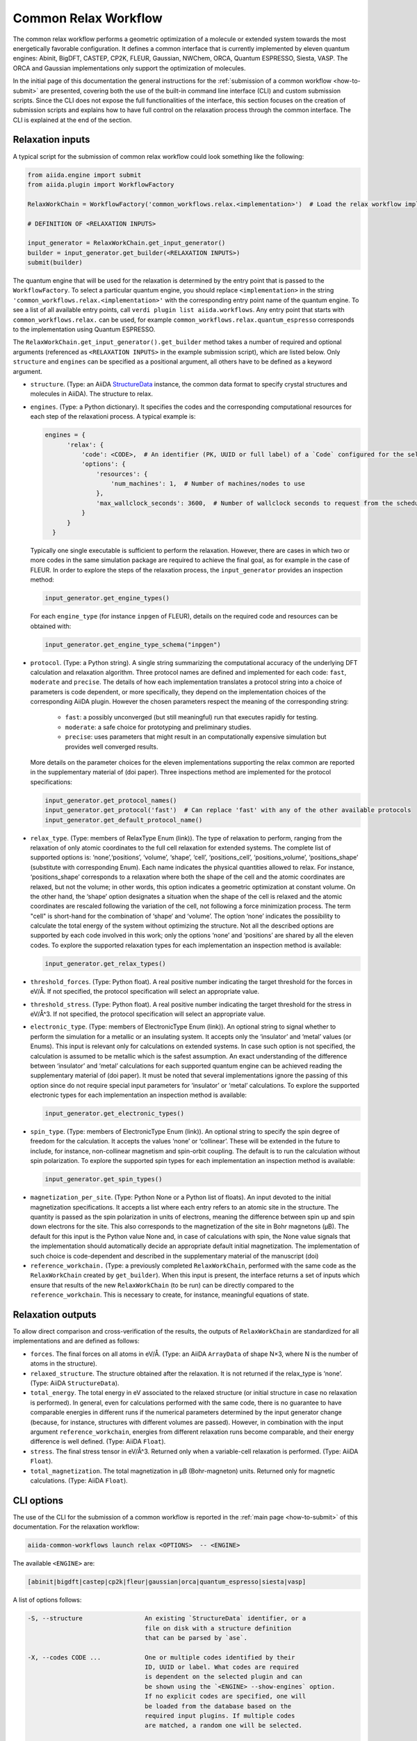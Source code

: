 Common Relax Workflow
---------------------

The common relax workflow performs a geometric optimization of a molecule or extended system towards the most energetically favorable configuration.
It defines a common interface that is currently implemented by eleven quantum engines: Abinit, BigDFT, CASTEP, CP2K, FLEUR, Gaussian, NWChem, ORCA, Quantum ESPRESSO, Siesta, VASP.
The ORCA and Gaussian implementations only support the optimization of molecules.

In the initial page of this documentation the general instructions for the :ref:`submission of a common workflow <how-to-submit>` are presented, covering both the use of the built-in command line interface (CLI) and custom submission scripts.
Since the CLI does not expose the full functionalities of the interface, this section focuses on the creation of submission scripts and explains how to have full control on the relaxation process through the common interface.
The CLI is explained at the end of the section.

.. _relax-inputs:

Relaxation inputs
.................

A typical script for the submission of common relax workflow could look something like the following:

.. code:: python

    from aiida.engine import submit
    from aiida.plugin import WorkflowFactory

    RelaxWorkChain = WorkflowFactory('common_workflows.relax.<implementation>')  # Load the relax workflow implementation of choice.

    # DEFINITION OF <RELAXATION INPUTS>

    input_generator = RelaxWorkChain.get_input_generator()
    builder = input_generator.get_builder(<RELAXATION INPUTS>)
    submit(builder)


The quantum engine that will be used for the relaxation is determined by the entry point that is passed to the ``WorkflowFactory``.
To select a particular quantum engine, you should replace ``<implementation>`` in the string ``'common_workflows.relax.<implementation>'`` with the corresponding entry point name of the quantum engine.
To see a list of all available entry points, call ``verdi plugin list aiida.workflows``.
Any entry point that starts with ``common_workflows.relax.`` can be used, for example ``common_workflows.relax.quantum_espresso`` corresponds to the implementation using Quantum ESPRESSO.

The ``RelaxWorkChain.get_input_generator().get_builder`` method takes a number of required and optional arguments (referenced as ``<RELAXATION INPUTS>`` in the example submission script), which are listed below.
Only ``structure`` and ``engines`` can be specified as a positional argument, all others have to be defined as a keyword argument.

* ``structure``. (Type: an AiiDA `StructureData`_ instance, the common data format to specify crystal structures and molecules in AiiDA).
  The structure to relax.

* ``engines``. (Type: a Python dictionary).
  It specifies the codes and the corresponding computational resources for each step of the relaxationi process. A typical example is:

  .. code:: python

        engines = {
              'relax': {
                  'code': <CODE>,  # An identifier (PK, UUID or full label) of a `Code` configured for the selected quantum engine plugin, e.g., ``'pw-v6.5@localhost'`.
                  'options': {
                      'resources': {
                          'num_machines': 1,  # Number of machines/nodes to use
                      },
                      'max_wallclock_seconds': 3600,  # Number of wallclock seconds to request from the scheduler for each job
                  }
              }
          }

  Typically one single executable is sufficient to perform the relaxation.
  However, there are cases in which two or more codes in the same simulation package are required to achieve the final goal, as for example in the case of FLEUR.
  In order to explore the steps of the relaxation process, the ``input_generator`` provides an inspection method:

  .. code:: python

        input_generator.get_engine_types()

  For each ``engine_type`` (for instance ``inpgen`` of FLEUR), details on the required code and resources can be obtained with:

  .. code:: python

        input_generator.get_engine_type_schema("inpgen")


* ``protocol``. (Type: a Python string).
  A single string summarizing the computational accuracy of the underlying DFT calculation and relaxation algorithm.
  Three protocol names are defined and implemented for each code: ``fast``, ``moderate`` and ``precise``.
  The details of how each implementation translates a protocol string into a choice of parameters is code dependent, or more
  specifically, they depend on the implementation choices of the corresponding AiiDA plugin.
  However the chosen parameters respect the meaning of the corresponding string:

    * ``fast``: a possibly unconverged (but still meaningful) run that executes rapidly for testing.
    * ``moderate``: a safe choice for prototyping and preliminary studies.
    * ``precise``: uses parameters that might result in an computationally expensive simulation but provides well converged results.

  More details on the parameter choices for the eleven implementations supporting the relax common are reported in the supplementary material of (doi paper).
  Three inspections method are implemented for the protocol specifications:

  .. code:: python

        input_generator.get_protocol_names()
        input_generator.get_protocol('fast')  # Can replace 'fast' with any of the other available protocols
        input_generator.get_default_protocol_name()


* ``relax_type``. (Type: members of RelaxType Enum (link)).
  The type of relaxation to perform, ranging from the relaxation of only atomic coordinates to the full cell relaxation for extended systems.
  The complete list of supported options is: ‘none’,‘positions’, ‘volume’, ‘shape’, ‘cell’, ‘positions_cell’, ‘positions_volume’, ‘positions_shape’ (substitute with corresponding Enum).
  Each name indicates the physical quantities allowed to relax. For instance, ‘positions_shape’ corresponds to a relaxation where both the shape of the cell and the atomic coordinates are relaxed, but not the volume; in other words, this option indicates a geometric optimization at constant volume.
  On the other hand, the ‘shape’ option designates a situation when the shape of the cell is relaxed and the atomic coordinates are rescaled following the variation of the cell, not following a force minimization process.
  The term "cell" is short-hand for the combination of ‘shape‘ and ‘volume’.
  The option ‘none’ indicates the possibility to calculate the total energy of the system without optimizing the structure.
  Not all the described options are supported by each code involved in this work; only the options ‘none’ and ‘positions’ are shared by all the eleven codes.
  To explore the supported relaxation types for each implementation an inspection method is available:

  .. code:: python

        input_generator.get_relax_types()


* ``threshold_forces``. (Type: Python float).
  A real positive number indicating the target threshold for the forces in eV/Å.
  If not specified, the protocol specification will select an appropriate value.

* ``threshold_stress``. (Type: Python float).
  A real positive number indicating the target threshold for the stress in eV/Å^3.
  If not specified, the protocol specification will select an appropriate value.

* ``electronic_type``.   (Type: members of ElectronicType Enum (link)).
  An optional string to signal whether to perform the simulation for a metallic or an insulating system.
  It accepts only the ‘insulator’ and ‘metal’ values (or Enums).
  This input is relevant only for calculations on extended systems.
  In case such option is not specified, the calculation is assumed to be metallic which is the safest assumption.
  An exact understanding of the difference between ‘insulator’ and ‘metal’ calculations for each supported quantum engine can be achieved reading the supplementary material of (doi paper).
  It must be noted that several implementations ignore the passing of this option since do not require special input parameters for  ‘insulator’ or ‘metal’ calculations.
  To explore the supported electronic types for each implementation an inspection method is available:

  .. code:: python

        input_generator.get_electronic_types()


* ``spin_type``. (Type: members of ElectronicType Enum (link)).
  An optional string to specify the spin degree of freedom for the calculation.
  It accepts the values ‘none’ or ‘collinear’. These will be extended in the future to include, for instance, non-collinear magnetism and spin-orbit coupling.
  The default is to run the calculation without spin polarization.
  To explore the supported spin types for each implementation an inspection method is available:

  .. code:: python

        input_generator.get_spin_types()

.. _relax-ref-wc:

* ``magnetization_per_site``. (Type: Python None or a Python list of floats).
  An input devoted to the initial magnetization specifications.
  It accepts a list where each entry refers to an atomic site in the structure.
  The quantity is passed as the spin polarization in units of electrons, meaning the difference between spin up and spin down electrons for the site.
  This also corresponds to the magnetization of the site in Bohr magnetons (μB).
  The default for this input is the Python value None and, in case of calculations with spin, the None value signals that the implementation should automatically decide an appropriate default initial magnetization.
  The implementation of such choice is code-dependent and described in the supplementary material of the manuscript (doi)


* ``reference_workchain.`` (Type: a previously completed ``RelaxWorkChain``, performed with the same code as the ``RelaxWorkChain`` created by ``get_builder``).
  When this input is present, the interface returns a set of inputs which  ensure  that  results of the new ``RelaxWorkChain`` (to be run) can be directly compared to the ``reference_workchain``.
  This is necessary to create, for instance, meaningful equations of state.



Relaxation outputs
..................

To allow direct comparison and cross-verification of the results, the outputs of ``RelaxWorkChain`` are standardized for all implementations and are defined as follows:

* ``forces``.
  The final forces on all atoms in eV/Å.
  (Type: an AiiDA ``ArrayData`` of shape N×3, where N is the number of atoms in the structure).

* ``relaxed_structure``.
  The structure obtained after the relaxation. It is not returned if the relax_type is ‘none’.
  (Type: AiiDA ``StructureData``).

* ``total_energy``.
  The total energy in eV associated to the relaxed structure (or initial structure in case no relaxation is performed).
  In general, even for calculations performed with the same code, there is no guarantee to have comparable energies in different runs if the numerical parameters determined by the input generator change (because, for instance, structures with different volumes are passed).
  However, in combination with the input argument ``reference_workchain``, energies from different relaxation runs become comparable, and their energy difference is well defined.
  (Type: AiiDA ``Float``).

* ``stress``.
  The final stress tensor in eV/Å^3.
  Returned only when a variable-cell relaxation is performed.
  (Type: AiiDA ``Float``).

* ``total_magnetization``.
  The total magnetization in μB (Bohr-magneton) units.
  Returned only for magnetic calculations.
  (Type: AiiDA ``Float``).


.. _relax-cli:

CLI options
...........

The use of the CLI for the submission of a common workflow is reported in the :ref:`main page <how-to-submit>` of this documentation.
For the relaxation workflow:

.. code:: console

    aiida-common-workflows launch relax <OPTIONS>  -- <ENGINE>

The available ``<ENGINE>`` are:

.. code:: console

        [abinit|bigdft|castep|cp2k|fleur|gaussian|orca|quantum_espresso|siesta|vasp]


A list of options follows:

.. code:: console

  -S, --structure                 An existing `StructureData` identifier, or a
                                  file on disk with a structure definition
                                  that can be parsed by `ase`.

  -X, --codes CODE ...            One or multiple codes identified by their
                                  ID, UUID or label. What codes are required
                                  is dependent on the selected plugin and can
                                  be shown using the `<ENGINE> --show-engines` option.
                                  If no explicit codes are specified, one will
                                  be loaded from the database based on the
                                  required input plugins. If multiple codes
                                  are matched, a random one will be selected.

  -p, --protocol                  [fast|moderate|precise]
                                  Select the protocol with which the inputs
                                  for the workflow should be generated.
                                  [default: fast]

  -r, --relax-type                [none|positions|volume|shape|cell|positions_cell|positions_volume|positions_shape]
                                  Select the relax type with which the
                                  workflow should be run.  [default:positions]

  -s, --spin-type                 [none|collinear|non_collinear|spin_orbit]
                                  Select the spin type with which the workflow
                                  should be run.  [default: none]

  --threshold-forces FLOAT        Optional convergence threshold for the
                                  forces. Note that not all plugins may
                                  support this option.

  --threshold-stress FLOAT        Optional convergence threshold for the
                                  stress. Note that not all plugins may
                                  support this option.

  -m, --number-machines VALUE ... Define the number of machines to request for
                                  each engine step.

  -n, --number-mpi-procs-per-machine VALUE ...  Define the number of MPI processes per
                                                machine to request for each engine step.

  -w, --wallclock-seconds VALUE ...  Define the wallclock seconds to request for
                                     each engine step.

  -d, --daemon                    Submit the process to the daemon instead of
                                  running it locally.

  --magnetization-per-site FLOAT ...   Optional list containing the initial spin
                                       polarization per site in units of electrons.

  -P, --reference-workchain WORKFLOWNODE    An instance of a completed workchain of the
                                            same type as would be run for the given
                                            plugin.


.. _StructureData: https://aiida-core.readthedocs.io/en/latest/topics/data_types.html#structuredata
